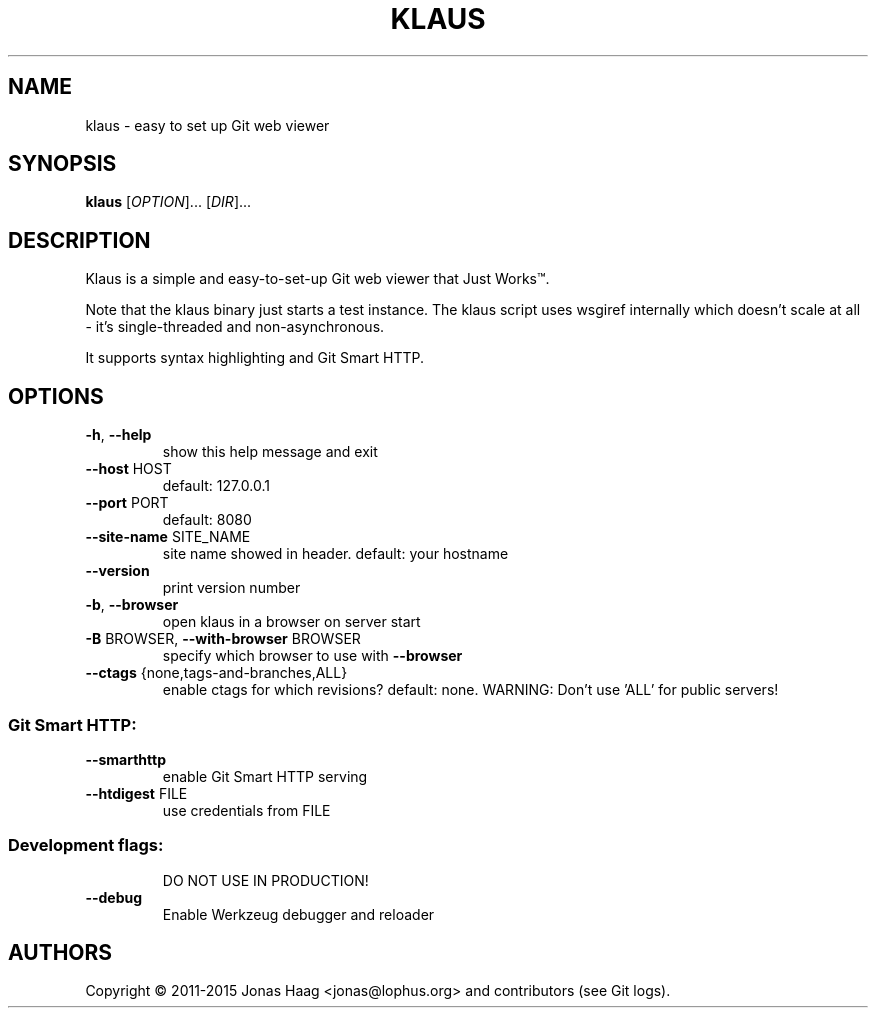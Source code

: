 .TH KLAUS "1" "December 2015" "klaus 4e82832" "User Commands"
.SH NAME
klaus \- easy to set up Git web viewer
.SH SYNOPSIS
.B klaus
[\fIOPTION\fR]... [\fIDIR\fR]...
.SH DESCRIPTION
Klaus is a simple and easy-to-set-up Git web viewer that Just Works\(tm.
.PP
Note that the klaus binary just starts a test instance. The klaus script uses
wsgiref internally which doesn't scale at all - it's single-threaded and
non-asynchronous.
.PP
It supports syntax highlighting and Git Smart HTTP.
.SH OPTIONS
.TP
\fB\-h\fR, \fB\-\-help\fR
show this help message and exit
.TP
\fB\-\-host\fR HOST
default: 127.0.0.1
.TP
\fB\-\-port\fR PORT
default: 8080
.TP
\fB\-\-site\-name\fR SITE_NAME
site name showed in header. default: your hostname
.TP
\fB\-\-version\fR
print version number
.TP
\fB\-b\fR, \fB\-\-browser\fR
open klaus in a browser on server start
.TP
\fB\-B\fR BROWSER, \fB\-\-with\-browser\fR BROWSER
specify which browser to use with \fB\-\-browser\fR
.TP
\fB\-\-ctags\fR {none,tags\-and\-branches,ALL}
enable ctags for which revisions? default: none.
WARNING: Don't use 'ALL' for public servers!
.SS "Git Smart HTTP:"
.TP
\fB\-\-smarthttp\fR
enable Git Smart HTTP serving
.TP
\fB\-\-htdigest\fR FILE
use credentials from FILE
.SS "Development flags:"
.IP
DO NOT USE IN PRODUCTION!
.TP
\fB\-\-debug\fR
Enable Werkzeug debugger and reloader
.SH AUTHORS
Copyright \(co 2011-2015 Jonas Haag <jonas@lophus.org> and contributors (see Git logs).
